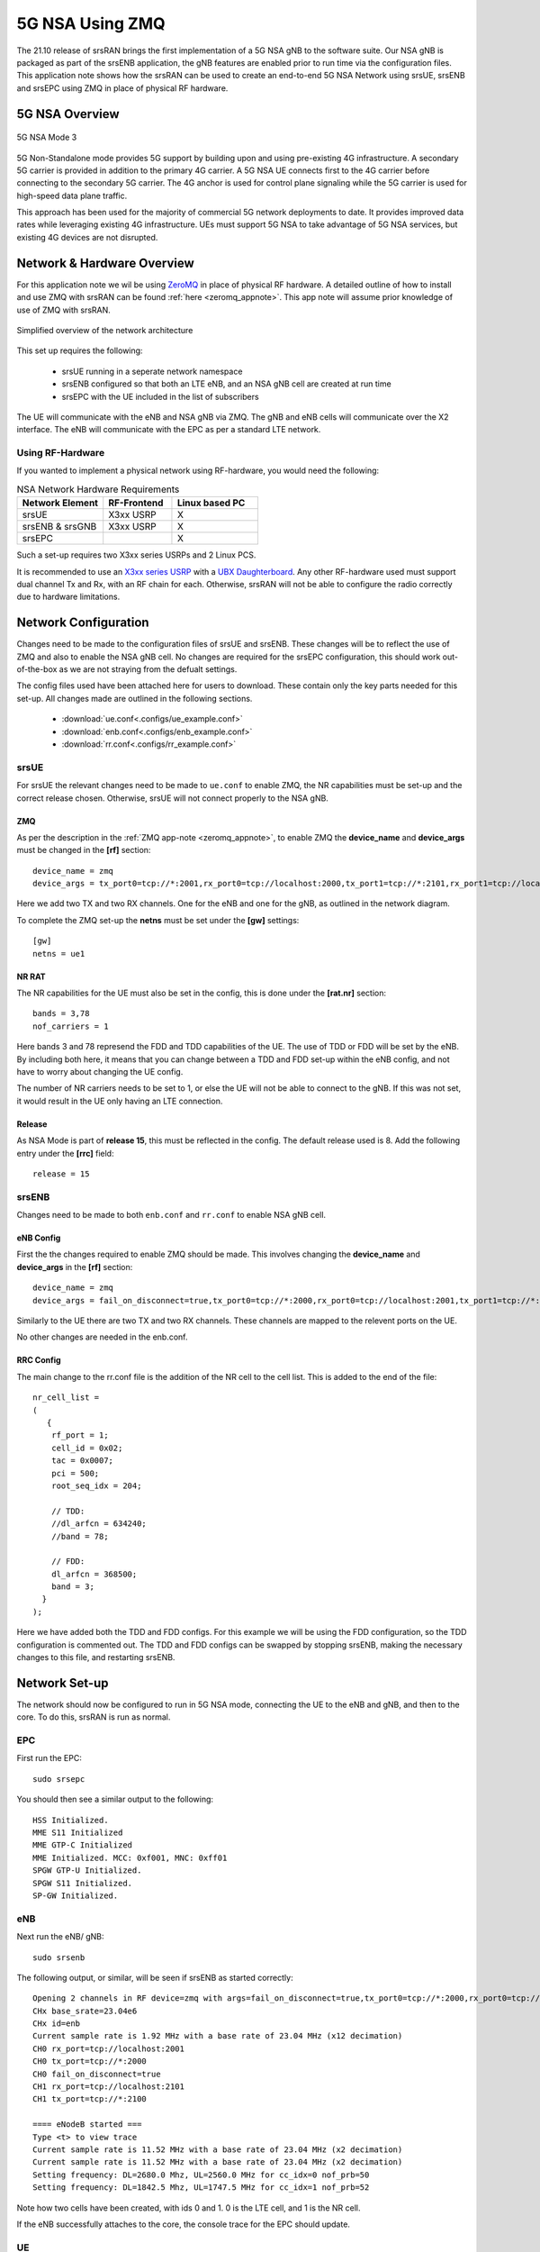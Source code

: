 .. srsRAN 5G NSA Application Note

.. _5g_nsa_zmq_appnote: 

5G NSA Using ZMQ
################

The 21.10 release of srsRAN brings the first implementation of a 5G NSA gNB to the software suite. Our NSA gNB is 
packaged as part of the srsENB application, the gNB features are enabled prior to run time via the configuration files. 
This application note shows how the srsRAN can be used to create an end-to-end 5G NSA Network using srsUE, srsENB and srsEPC
using ZMQ in place of physical RF hardware.

5G NSA Overview
***************

.. figure:: .imgs/5G_NSA_mode3.png
	:align: center	
	
	5G NSA Mode 3

5G Non-Standalone mode provides 5G support by building upon and using pre-existing 4G infrastructure.
A secondary 5G carrier is provided in addition to the primary 4G carrier. A 5G NSA UE connects first 
to the 4G carrier before connecting to the secondary 5G carrier. The 4G anchor is used
for control plane signaling while the 5G carrier is used for high-speed data plane traffic.

This approach has been used for the majority of commercial 5G network deployments to date. It provides
improved data rates while leveraging existing 4G infrastructure. UEs must support 5G NSA to take advantage
of 5G NSA services, but existing 4G devices are not disrupted.

Network & Hardware Overview
***************************

For this application note we wil be using `ZeroMQ <https://zeromq.org/>`_ in place of physical RF hardware. A detailed outline of how to 
install and use ZMQ with srsRAN can be found :ref:`here <zeromq_appnote>`. This app note will assume prior knowledge of use of ZMQ with srsRAN. 

.. figure:: .imgs/nsa_zmq.png
	:align: center	
	
	Simplified overview of the network architecture

This set up requires the following: 

	* srsUE running in a seperate network namespace 
	* srsENB configured so that both an LTE eNB, and an NSA gNB cell are created at run time 
	* srsEPC with the UE included in the list of subscribers 

The UE will communicate with the eNB and NSA gNB via ZMQ. The gNB and eNB cells will communicate over the X2 interface. The eNB will communicate with the EPC as 
per a standard LTE network. 

Using RF-Hardware
=================

If you wanted to implement a physical network using RF-hardware, you would need the following:

.. list-table:: NSA Network Hardware Requirements
   :widths: 25 20 25
   :header-rows: 1

   * - Network Element
     - RF-Frontend
     - Linux based PC 
   * - srsUE
     - X3xx USRP
     - X
   * - srsENB & srsGNB 
     - X3xx USRP
     - X
   * - srsEPC
     - 
     - X
	
Such a set-up requires two X3xx series USRPs and 2 Linux PCS.

It is recommended to use an `X3xx series USRP <https://www.ettus.com/product-categories/usrp-x-series/>`_ with a `UBX Daughterboard <https://www.ettus.com/all-products/ubx40/>`_. Any other RF-hardware used 
must support dual channel Tx and Rx, with an RF chain for each. Otherwise, srsRAN will not be able to configure the radio correctly due to hardware limitations. 

Network Configuration
*********************

Changes need to be made to the configuration files of srsUE and srsENB. These changes will be to reflect the use of ZMQ and also to enable the NSA gNB cell. No changes are required for the srsEPC 
configuration, this should work out-of-the-box as we are not straying from the defualt settings. 

The config files used have been attached here for users to download. These contain only the key parts needed for this set-up. All changes made are outlined in the following sections. 

	* :download:`ue.conf<.configs/ue_example.conf>` 
	* :download:`enb.conf<.configs/enb_example.conf>` 
	* :download:`rr.conf<.configs/rr_example.conf>` 

srsUE
=====
For srsUE the relevant changes need to be made to ``ue.conf`` to enable ZMQ, the NR capabilities must be set-up and the correct release chosen. Otherwise, srsUE will not connect properly to the NSA gNB. 

ZMQ 
---

As per the description in the :ref:`ZMQ app-note <zeromq_appnote>`, to enable ZMQ the **device_name** and **device_args** must be changed in the **[rf]** section:: 

	device_name = zmq
	device_args = tx_port0=tcp://*:2001,rx_port0=tcp://localhost:2000,tx_port1=tcp://*:2101,rx_port1=tcp://localhost:2100,id=ue,base_srate=23.04e6

Here we add two TX and two RX channels. One for the eNB and one for the gNB, as outlined in the network diagram.

To complete the ZMQ set-up the **netns** must be set under the **[gw]** settings:: 

	[gw]
	netns = ue1

NR RAT
------

The NR capabilities for the UE must also be set in the config, this is done under the **[rat.nr]** section:: 

	bands = 3,78
	nof_carriers = 1 

Here bands 3 and 78 represend the FDD and TDD capabilities of the UE. The use of TDD or FDD will be set by the eNB. By including both here, it means that you can change between a TDD and FDD
set-up within the eNB config, and not have to worry about changing the UE config. 

The number of NR carriers needs to be set to 1, or else the UE will not be able to connect to the gNB. If this was not set, it would result in the UE only having an LTE connection. 

Release
-------

As NSA Mode is part of **release 15**, this must be reflected in the config. The default release used is 8. Add the following entry under the **[rrc]** field:: 

	release = 15 

srsENB
======

Changes need to be made to both ``enb.conf`` and ``rr.conf`` to enable NSA gNB cell. 

eNB Config
----------

First the the changes required to enable ZMQ should be made. This involves changing the **device_name** and **device_args** in the **[rf]** section:: 

	device_name = zmq
	device_args = fail_on_disconnect=true,tx_port0=tcp://*:2000,rx_port0=tcp://localhost:2001,tx_port1=tcp://*:2100,rx_port1=tcp://localhost:2101,id=enb,base_srate=23.04e6	

Similarly to the UE there are two TX and two RX channels. These channels are mapped to the relevent ports on the UE. 

No other changes are needed in the enb.conf. 

RRC Config
----------

The main change to the rr.conf file is the addition of the NR cell to the cell list. This is added to the end of the file:: 

	nr_cell_list =
	(
	   {
	    rf_port = 1;
	    cell_id = 0x02;
	    tac = 0x0007;
	    pci = 500;
	    root_seq_idx = 204;

	    // TDD:
	    //dl_arfcn = 634240;
	    //band = 78;

	    // FDD:
	    dl_arfcn = 368500;
	    band = 3;
	  }
	);

Here we have added both the TDD and FDD configs. For this example we will be using the FDD configuration, so the TDD configuration is commented out. The TDD and FDD configs can be swapped 
by stopping srsENB, making the necessary changes to this file, and restarting srsENB. 

Network Set-up
**************

The network should now be configured to run in 5G NSA mode, connecting the UE to the eNB and gNB, and then to the core. To do this, srsRAN is run as normal. 

EPC
===

First run the EPC:: 

	sudo srsepc 

You should then see a similar output to the following:: 

	HSS Initialized.
	MME S11 Initialized
	MME GTP-C Initialized
	MME Initialized. MCC: 0xf001, MNC: 0xff01
	SPGW GTP-U Initialized.
	SPGW S11 Initialized.
	SP-GW Initialized.


eNB
===

Next run the eNB/ gNB:: 

	sudo srsenb 

The following output, or similar, will be seen if srsENB as started correctly:: 

	Opening 2 channels in RF device=zmq with args=fail_on_disconnect=true,tx_port0=tcp://*:2000,rx_port0=tcp://localhost:2001,tx_port1=tcp://*:2100,rx_port1=tcp://localhost:2101,id=enb,base_srate=23.04e6
	CHx base_srate=23.04e6
	CHx id=enb
	Current sample rate is 1.92 MHz with a base rate of 23.04 MHz (x12 decimation)
	CH0 rx_port=tcp://localhost:2001
	CH0 tx_port=tcp://*:2000
	CH0 fail_on_disconnect=true
	CH1 rx_port=tcp://localhost:2101
	CH1 tx_port=tcp://*:2100

	==== eNodeB started ===
	Type <t> to view trace
	Current sample rate is 11.52 MHz with a base rate of 23.04 MHz (x2 decimation)
	Current sample rate is 11.52 MHz with a base rate of 23.04 MHz (x2 decimation)
	Setting frequency: DL=2680.0 Mhz, UL=2560.0 MHz for cc_idx=0 nof_prb=50
	Setting frequency: DL=1842.5 Mhz, UL=1747.5 MHz for cc_idx=1 nof_prb=52

Note how two cells have been created, with ids 0 and 1. 0 is the LTE cell, and 1 is the NR cell. 

If the eNB successfully attaches to the core, the console trace for the EPC should update. 

UE
==

The UE should now be run using:: 

	sudo srsue

If it runs and connects to the eNB/ gNB successfully, you should see something like the following:: 

	Opening 2 channels in RF device=zmq with args=tx_port0=tcp://*:2001,rx_port0=tcp://localhost:2000,tx_port1=tcp://*:2101,rx_port1=tcp://localhost:2100,id=ue,base_srate=23.04e6                                                                                                      
	CHx base_srate=23.04e6                                                                                                                                                                                                                                                              
	CHx id=ue                                                                                                                                                                                                                                                                           
	Current sample rate is 1.92 MHz with a base rate of 23.04 MHz (x12 decimation)                                                                                                                                                                                                      
	CH0 rx_port=tcp://localhost:2000                                                                                                                                                                                                                                                    
	CH0 tx_port=tcp://*:2001                                                                                                                                                                                                                                                            
	CH1 rx_port=tcp://localhost:2100                                                                                                                                                                                                                                                    
	CH1 tx_port=tcp://*:2101                                                                                                                                                                                                                                                            
	Waiting PHY to initialize ... done! 

	Attaching UE...                                                                                                                                                                                                                                                                     
	Current sample rate is 1.92 MHz with a base rate of 23.04 MHz (x12 decimation)                                                                                                                                                                                                      
	Current sample rate is 1.92 MHz with a base rate of 23.04 MHz (x12 decimation)                                                                                                                                                                                                      
	.                                                                                                                                                                                                                                                                                   
	Found Cell:  Mode=FDD, PCI=1, PRB=50, Ports=1, CP=Normal, CFO=-0.2 KHz                                                                                                                                                                                                              
	Current sample rate is 11.52 MHz with a base rate of 23.04 MHz (x2 decimation)                                                                                                                                                                                                      
	Current sample rate is 11.52 MHz with a base rate of 23.04 MHz (x2 decimation)                                                                                                                                                                                                      
	Found PLMN:  Id=00101, TAC=7                                                                                                                                                                                                                                                        
	Random Access Transmission: seq=33, tti=981, ra-rnti=0x2                                                                                                                                                                                                                            
	RRC Connected                                                                                                                                                                                                                                                                       
	Random Access Complete.     c-rnti=0x46, ta=0                                                                                                                                                                                                                                       
	Network attach successful. IP: 172.16.0.3                                                                                                                                                                                                                                           
	Software Radio Systems RAN (srsRAN) 13/10/2021 15:29:9 TZ:0                                                                                                                                                                                                                         
	RRC NR reconfiguration successful.                                                                                                                                                                                                                                                  
	Random Access Transmission: prach_occasion=0, preamble_index=0, ra-rnti=0xf, tti=1611                                                                                                                                                                                               
	Random Access Complete.     c-rnti=0x4601, ta=0   

The following message ``RRC NR reconfiguration successful`` confirms that the UE has connected to the NR cell. This will be used for the data link, while the LTE cell will 
be used for control messaging. 

Updates will also be seen in the eNB and EPC consoles. 

Testing the Network
===================

Traffic can be sent through the network to test the connection. Using either ``ping`` or ``iperf3`` allows traffic to be sent from the UE to the gNB. An example of using ``ping`` can 
be found in the :ref:`ZMQ app-note <zeromq_appnote>`, so for this example ``iperf3`` will be used. 

iPerf 
-----

In this set-up the UE will be the client and the eNB/ gNB will the server. UDP traffic will be run at a bandwidth of 10 MHz, every second, for 60 seconds. For the UE iperf must be run from the UEs
network namespace, and the IP of srsENB passed to it. It is important to start the server first, and then the client.

eNB/ gNB 
^^^^^^^^

Set up the iperf server using:: 

	iperf3 -s -i 1 

This will then listen for traffic coming from the UE. 

UE
^^

With the network and the iPerf server up and running, the client can be run from the UEs network namespace with following command:: 

	sudo ip netns exec ue1 iperf3 -c 172.16.0.1 -b 10M -i 1 -t 60 

Traffic will now be set from the UE to the eNB/ gNB. This will be shown in both the server and client consoles, and also in the trace for both the UE and the eNB/ gNB. 

For reference, if the traffic is being sent successfully the iPerf console for the **client** should look like this:: 

	Connecting to host 172.16.0.1, port 5201                                                              
	[  5] local 172.16.0.2 port 52484 connected to 172.16.0.1 port 5201              
	[ ID] Interval           Transfer     Bitrate         Retr  Cwnd                 
	[  5]   0.00-1.00   sec   954 KBytes  7.81 Mbits/sec    0   79.2 KBytes          
	[  5]   1.00-2.00   sec  1.12 MBytes  9.44 Mbits/sec    0    126 KBytes          
	[  5]   2.00-3.00   sec  1.00 MBytes  8.39 Mbits/sec   12   49.5 KBytes                                                                                                                                      
	[  5]   3.00-4.00   sec   640 KBytes  5.24 Mbits/sec    2   42.4 KBytes                                                                                                                                      
	[  5]   4.00-5.00   sec   512 KBytes  4.19 Mbits/sec    2   39.6 KBytes                                                                                                                                      
	[  5]   5.00-6.00   sec   512 KBytes  4.19 Mbits/sec    2   33.9 KBytes   

While the **server** should have the following displayed in the console:: 

	-----------------------------------------------------------                                                                                                                                                  
	Server listening on 5201                                                                                                                                                                                     
	-----------------------------------------------------------                                                                                                                                                  
	Accepted connection from 172.16.0.2, port 52482                                                                                                                                                              
	[  5] local 172.16.0.1 port 5201 connected to 172.16.0.2 port 52484                                                                                                                                          
	[ ID] Interval           Transfer     Bitrate                                                                                                                                                                
	[  5]   0.00-1.00   sec   634 KBytes  5.19 Mbits/sec                                                                                                                                                         
	[  5]   1.00-2.00   sec   950 KBytes  7.78 Mbits/sec                                                                                                                                                         
	[  5]   2.00-3.00   sec   977 KBytes  8.00 Mbits/sec                  
	[  5]   3.00-4.00   sec   533 KBytes  4.36 Mbits/sec                  
	[  5]   4.00-5.00   sec   553 KBytes  4.53 Mbits/sec                  
	[  5]   5.00-6.00   sec   537 KBytes  4.40 Mbits/sec       	

UE Trace 
---------

The UE console trace can be enabled by enter ``t`` in the UE console, it is updated every second. 

.. note::
   The time interval between metrics reports can be changed in the UE config file under the ``[general]`` field, by changing the value of ``metrics_period_secs``. 

If traffic is being successfully sent across the network, then the UE console trace should like something like this:: 

	---------Signal-----------|-----------------DL-----------------|-----------UL-----------
	rat  pci  rsrp   pl   cfo | mcs  snr  iter  brate  bler  ta_us | mcs   buff  brate  bler
	lte    1   -11   11 -1.4u |   0  142   0.0    0.0    0%    0.0 |   0    0.0    0.0    0%
	 nr  500     1    0   23u |  27   70   1.0   8.5M    0%    0.0 |  28    36k   8.3M    0%
	lte    1   -11   11 -1.4u |   0  142   0.0    0.0    0%    0.0 |   0    0.0    0.0    0%
	 nr  500     1    0   23u |  27   70   1.0   9.2M    0%    0.0 |  28    24k   8.1M    0%
	lte    1   -11   11 -1.4u |   0  142   0.0    0.0    0%    0.0 |   0    0.0    0.0    0%
	 nr  500     2    0   23u |  27   69   1.0   4.6M    0%    0.0 |  28    19k   4.2M    0%
	lte    1   -11   11 -1.3u |   0  142   0.0    0.0    0%    0.0 |   0    0.0    0.0    0%
	 nr  500     2    0   23u |  27   69   1.0   5.0M    0%    0.0 |  28    26k   4.8M    0%
	lte    1   -11   11 -1.4u |   0  142   0.0    0.0    0%    0.0 |   0    0.0    0.0    0%
	 nr  500     2    0   23u |  27   69   1.0   4.7M    0%    0.0 |  28    28k   4.7M    0%

The ``rat`` field reports if a metric is associated with the NSA 5G link (nr), or with the LTE link (lte). 

eNB/ gNB Trace
--------------

The eNB/ gNB trace can also be enable by entering ``t`` in the console. The metrics are reported every second. 

.. note::
	This can also be changed in the eNB config file, under the ``[expert]`` heading, by changing the value of ``metrics_period_secs``.
   
The console trace should look like the following if traffic is being transmitted successfully:: 

	          -----------------DL----------------|-------------------------UL-------------------------                                                                                                           
	rat rnti  cqi  ri  mcs  brate   ok  nok  (%) | pusch  pucch  phr  mcs  brate   ok  nok  (%)    bsr
	lte   46   15   0    0      0    0    0   0% |   n/a    n/a    0    0      0    0    0   0%    0.0
	 nr 4601  n/a   0   27   6.9M  124    0   0% |   n/a    n/a    0    0   6.1M   95    0   0%    0.0
	lte   46   15   0    0      0    0    0   0% |   n/a    n/a    0    0      0    0    0   0%    0.0
	 nr 4601  n/a   0   27   4.4M   92    0   0% |   n/a    n/a    0    0   4.2M   76    0   0%    0.0
	lte   46   15   0    0      0    0    0   0% |   n/a    n/a    0    0      0    0    0   0%    0.0
	 nr 4601  n/a   0   27   5.2M  113    0   0% |   n/a    n/a    0    0   5.0M   94    0   0%    0.0
	lte   46   15   0    0      0    0    0   0% |   n/a    n/a    0    0      0    0    0   0%    0.0
	 nr 4601  n/a   0   27   5.4M  118    0   0% |   n/a    n/a    0    0   5.3M   99    0   0%    0.0
	lte   46   15   0    0      0    0    0   0% |   n/a    n/a    0    0      0    0    0   0%    0.0
	 nr 4601  n/a   0   27   7.6M  156    0   0% |   n/a    n/a    0    0   7.2M  129    0   0%    0.0

Similarly to the UE console trace, the ``rat`` field denotes which link the metrics reported are associated with. 

GUI 
***

.. image:: .imgs/gui.png
		:align: center
		
srsGUI is also supported for use with the UE in NSA mode. An example of the plots produced can be seen above. 

To enable srsGUI, see `here <https://github.com/srslte/srsgui>`_. 

.. Note:: 

	If you have already built srsRAN without srsGUI support, you must re-do so after srsGUI has been built. 

Limitations
***********

<HARDWARE AND SOFTWARE>

Troubleshooting
***************

<MAYBE GIVE EXAMPLE OF LOGS/ PCAPS HERE? GENERAL IDEA OF HOW TO DEBUG>